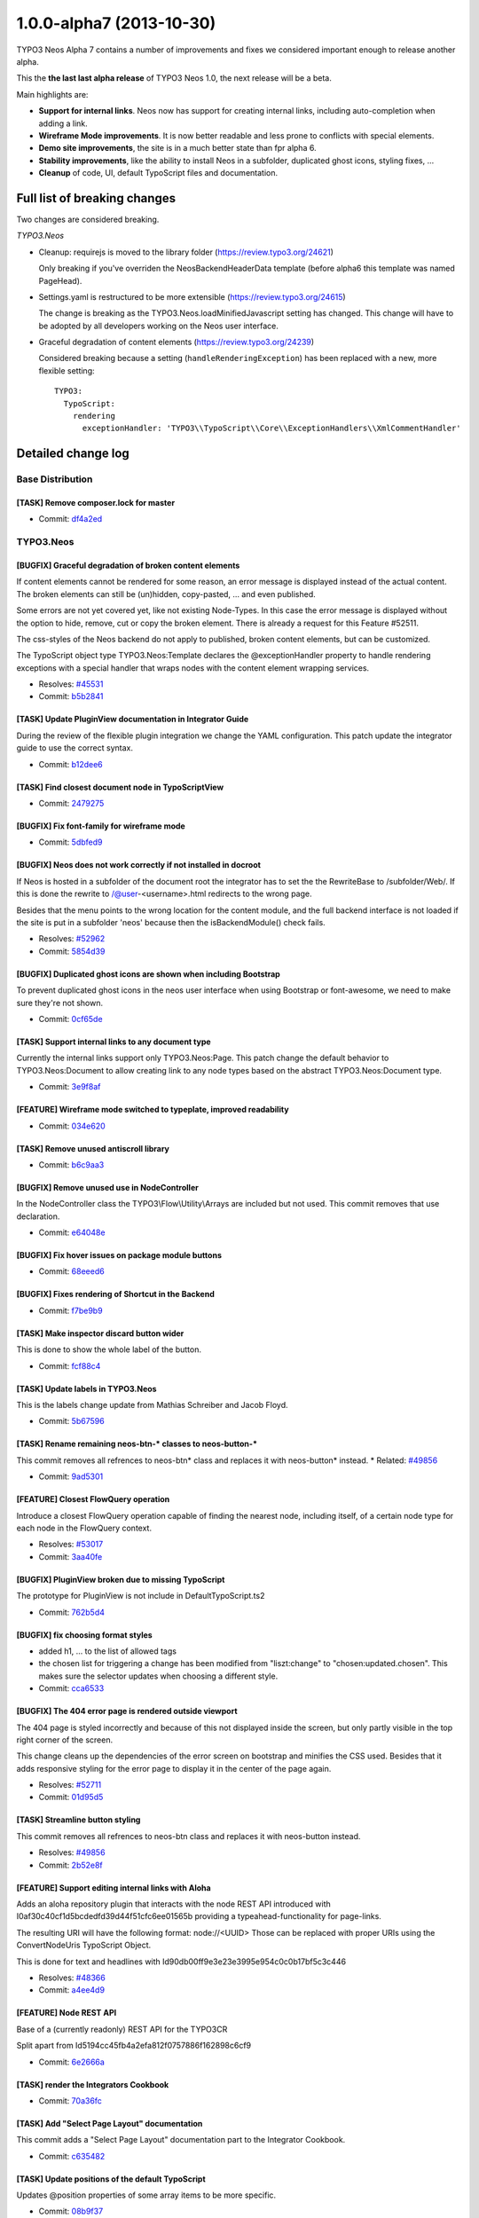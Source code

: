 .. _1.0.0-alpha7:

=========================
1.0.0-alpha7 (2013-10-30)
=========================

TYPO3 Neos Alpha 7 contains a number of improvements and fixes we considered important enough
to release another alpha.

This the **the last last alpha release** of TYPO3 Neos 1.0, the next release will be a beta.

Main highlights are:

* **Support for internal links**. Neos now has support for creating internal links, including
  auto-completion when adding a link.
* **Wireframe Mode improvements**. It is now better readable and less prone to conflicts with
  special elements.
* **Demo site improvements**, the site is in a much better state than fpr alpha 6.
* **Stability improvements**, like the ability to install Neos in a subfolder, duplicated
  ghost icons, styling fixes, …
* **Cleanup** of code, UI, default TypoScript files and documentation.


Full list of breaking changes
=============================

Two changes are considered breaking.

*TYPO3.Neos*

* Cleanup: requirejs is moved to the library folder (https://review.typo3.org/24621)

  Only breaking if you've overriden the NeosBackendHeaderData template (before alpha6
  this template was named PageHead).

* Settings.yaml is restructured to be more extensible (https://review.typo3.org/24615)

  The change is breaking as the TYPO3.Neos.loadMinifiedJavascript setting has changed.
  This change will have to be adopted by all developers working on the Neos user interface.

* Graceful degradation of content elements (https://review.typo3.org/24239)

  Considered breaking because a setting (``handleRenderingException``) has been replaced
  with a new, more flexible setting::

    TYPO3:
      TypoScript:
        rendering
          exceptionHandler: 'TYPO3\\TypoScript\\Core\\ExceptionHandlers\\XmlCommentHandler'


Detailed change log
===================

~~~~~~~~~~~~~~~~~~~~~~~~~~~~~~~~~~~~~~~~
Base Distribution
~~~~~~~~~~~~~~~~~~~~~~~~~~~~~~~~~~~~~~~~

[TASK] Remove composer.lock for master
-----------------------------------------------------------------------------------------

* Commit: `df4a2ed <http://git.typo3.org/Neos/Distributions/Base.git?a=commit;h=df4a2ed4258b7eb76df727997f1efa314c25d9f6>`_

~~~~~~~~~~~~~~~~~~~~~~~~~~~~~~~~~~~~~~~~
TYPO3.Neos
~~~~~~~~~~~~~~~~~~~~~~~~~~~~~~~~~~~~~~~~

[BUGFIX] Graceful degradation of broken content elements
-----------------------------------------------------------------------------------------

If content elements cannot be rendered for some reason, an error message
is displayed instead of the actual content. The broken elements can
still be (un)hidden, copy-pasted, … and even published.

Some errors are not yet covered yet, like not existing Node-Types.
In this case the error message is displayed without the option to hide,
remove, cut or copy the broken element.
There is already a request for this Feature #52511.

The css-styles of the Neos backend do not apply to published, broken
content elements, but can be customized.

The TypoScript object type TYPO3.Neos:Template declares the
@exceptionHandler property to handle rendering exceptions with a special
handler that wraps nodes with the content element wrapping services.

* Resolves: `#45531 <http://forge.typo3.org/issues/45531>`_
* Commit: `b5b2841 <http://git.typo3.org/Packages/TYPO3.Neos.git?a=commit;h=b5b28414274cfb00c7b378847f8ea1e60c6f93f5>`_

[TASK] Update PluginView documentation in Integrator Guide
-----------------------------------------------------------------------------------------

During the review of the flexible plugin integration we change
the YAML configuration. This patch update the integrator guide
to use the correct syntax.

* Commit: `b12dee6 <http://git.typo3.org/Packages/TYPO3.Neos.git?a=commit;h=b12dee69ae341ed8359dc164c42bd7990c94ed6c>`_

[TASK] Find closest document node in TypoScriptView
-----------------------------------------------------------------------------------------

* Commit: `2479275 <http://git.typo3.org/Packages/TYPO3.Neos.git?a=commit;h=2479275f6f31f15e5b481b0cb412260ef276dbb8>`_

[BUGFIX] Fix font-family for wireframe mode
-----------------------------------------------------------------------------------------

* Commit: `5dbfed9 <http://git.typo3.org/Packages/TYPO3.Neos.git?a=commit;h=5dbfed999bf16b9d1abcc6c3fcda730b60f6706f>`_

[BUGFIX] Neos does not work correctly if not installed in docroot
-----------------------------------------------------------------------------------------

If Neos is hosted in a subfolder of the document root the integrator
has to set the the RewriteBase to /subfolder/Web/. If this is done the
rewrite to /@user-<username>.html redirects to the wrong page.

Besides that the menu points to the wrong location for the content
module, and the full backend interface is not loaded if the site
is put in a subfolder 'neos' because then the isBackendModule()
check fails.

* Resolves: `#52962 <http://forge.typo3.org/issues/52962>`_
* Commit: `5854d39 <http://git.typo3.org/Packages/TYPO3.Neos.git?a=commit;h=5854d39a8aaa227eb1fe620586eddb14e051c49d>`_

[BUGFIX] Duplicated ghost icons are shown when including Bootstrap
-----------------------------------------------------------------------------------------

To prevent duplicated ghost icons in the neos user interface when
using Bootstrap or font-awesome, we need to make sure they're not shown.

* Commit: `0cf65de <http://git.typo3.org/Packages/TYPO3.Neos.git?a=commit;h=0cf65de7236030e144a31a241d474d4201626b3c>`_

[TASK] Support internal links to any document type
-----------------------------------------------------------------------------------------

Currently the internal links support only TYPO3.Neos:Page. This
patch change the default behavior to TYPO3.Neos:Document to
allow creating link to any node types based on the abstract
TYPO3.Neos:Document type.

* Commit: `3e9f8af <http://git.typo3.org/Packages/TYPO3.Neos.git?a=commit;h=3e9f8aff557e1e08a8997d7a83d4447d1e7f82d8>`_

[FEATURE] Wireframe mode switched to typeplate, improved readability
-----------------------------------------------------------------------------------------

* Commit: `034e620 <http://git.typo3.org/Packages/TYPO3.Neos.git?a=commit;h=034e620cdc84580bd8dad30ec43042a28a9cb2ff>`_

[TASK] Remove unused antiscroll library
-----------------------------------------------------------------------------------------

* Commit: `b6c9aa3 <http://git.typo3.org/Packages/TYPO3.Neos.git?a=commit;h=b6c9aa3e477c98bd29ee64a27a8252fd2af974a8>`_

[BUGFIX] Remove unused use in NodeController
-----------------------------------------------------------------------------------------

In the NodeController class the TYPO3\\Flow\\Utility\\Arrays are
included but not used. This commit removes that use declaration.

* Commit: `e64048e <http://git.typo3.org/Packages/TYPO3.Neos.git?a=commit;h=e64048e4431cd2b3d2138210426a86cc7ee4173c>`_

[BUGFIX] Fix hover issues on package module buttons
-----------------------------------------------------------------------------------------

* Commit: `68eeed6 <http://git.typo3.org/Packages/TYPO3.Neos.git?a=commit;h=68eeed6e8a2b694e33a22d7261b1c4c868975c12>`_

[BUGFIX] Fixes rendering of Shortcut in the Backend
-----------------------------------------------------------------------------------------

* Commit: `f7be9b9 <http://git.typo3.org/Packages/TYPO3.Neos.git?a=commit;h=f7be9b9fa8e9682857658f6e6167e8a0653ccf6a>`_

[TASK] Make inspector discard button wider
-----------------------------------------------------------------------------------------

This is done to show the whole label of the button.

* Commit: `fcf88c4 <http://git.typo3.org/Packages/TYPO3.Neos.git?a=commit;h=fcf88c4ca9f5fbaa4e02a2560eb4085d57de1176>`_

[TASK] Update labels in TYPO3.Neos
-----------------------------------------------------------------------------------------

This is the labels change update from Mathias Schreiber and
Jacob Floyd.

* Commit: `5b67596 <http://git.typo3.org/Packages/TYPO3.Neos.git?a=commit;h=5b67596cadd8b096069d662174fc4af55dbfc0ae>`_

[TASK] Rename remaining neos-btn-* classes to neos-button-*
-----------------------------------------------------------------------------------------

This commit removes all refrences to neos-btn* class and replaces
it with neos-button* instead.
* Related: `#49856 <http://forge.typo3.org/issues/49856>`_

* Commit: `9ad5301 <http://git.typo3.org/Packages/TYPO3.Neos.git?a=commit;h=9ad5301b64da79daa25d48535aace00f637623f2>`_

[FEATURE] Closest FlowQuery operation
-----------------------------------------------------------------------------------------

Introduce a closest FlowQuery operation capable of finding the nearest
node, including itself, of a certain node type for each node in the
FlowQuery context.

* Resolves: `#53017 <http://forge.typo3.org/issues/53017>`_
* Commit: `3aa40fe <http://git.typo3.org/Packages/TYPO3.Neos.git?a=commit;h=3aa40feda4398b6385fdbe803e3222f616613760>`_

[BUGFIX] PluginView broken due to missing TypoScript
-----------------------------------------------------------------------------------------

The prototype for PluginView is not include in DefaultTypoScript.ts2

* Commit: `762b5d4 <http://git.typo3.org/Packages/TYPO3.Neos.git?a=commit;h=762b5d4eb5160d76431707f348222f9b3f40692b>`_

[BUGFIX] fix choosing format styles
-----------------------------------------------------------------------------------------

* added h1, … to the list of allowed tags
* the chosen list for triggering a change has been modified from "liszt:change"
  to "chosen:updated.chosen". This makes sure the selector updates when choosing
  a different style.

* Commit: `cca6533 <http://git.typo3.org/Packages/TYPO3.Neos.git?a=commit;h=cca6533f702fe7f2bd024c2707813f604ff322ae>`_

[BUGFIX] The 404 error page is rendered outside viewport
-----------------------------------------------------------------------------------------

The 404 page is styled incorrectly and because of this not
displayed inside the screen, but only partly visible in the top
right corner of the screen.

This change cleans up the dependencies of the error screen on
bootstrap and minifies the CSS used. Besides that it adds
responsive styling for the error page to display it in the
center of the page again.

* Resolves: `#52711 <http://forge.typo3.org/issues/52711>`_
* Commit: `01d95d5 <http://git.typo3.org/Packages/TYPO3.Neos.git?a=commit;h=01d95d504c536d01c32fc5e24bf9fb4389c8aac5>`_

[TASK] Streamline button styling
-----------------------------------------------------------------------------------------

This commit removes all refrences to neos-btn class and replaces
it with neos-button instead.

* Resolves: `#49856 <http://forge.typo3.org/issues/49856>`_
* Commit: `2b52e8f <http://git.typo3.org/Packages/TYPO3.Neos.git?a=commit;h=2b52e8fa715dfea65c525f0618c772d6c11a8107>`_

[FEATURE] Support editing internal links with Aloha
-----------------------------------------------------------------------------------------

Adds an aloha repository plugin that interacts with the node REST API
introduced with I0af30c40cf1d5bcdedfd39d44f51cfc6ee01565b providing
a typeahead-functionality for page-links.

The resulting URI will have the following format: node://<UUID>
Those can be replaced with proper URIs using the ConvertNodeUris
TypoScript Object.

This is done for text and headlines with
Id90db00ff9e3e23e3995e954c0c0b17bf5c3c446

* Resolves: `#48366 <http://forge.typo3.org/issues/48366>`_
* Commit: `a4ee4d9 <http://git.typo3.org/Packages/TYPO3.Neos.git?a=commit;h=a4ee4d99efbd2e857546924f4a8a70bac1ff73a8>`_

[FEATURE] Node REST API
-----------------------------------------------------------------------------------------

Base of a (currently readonly) REST API for the TYPO3CR

Split apart from Id5194cc45fb4a2efa812f0757886f162898c6cf9

* Commit: `6e2666a <http://git.typo3.org/Packages/TYPO3.Neos.git?a=commit;h=6e2666a17d01ad3ad72e787bbce430716cf7dcb7>`_

[TASK] render the Integrators Cookbook
-----------------------------------------------------------------------------------------

* Commit: `70a36fc <http://git.typo3.org/Packages/TYPO3.Neos.git?a=commit;h=70a36fc58f24cfbb8366593914e77532c2c97fd0>`_

[TASK] Add "Select Page Layout" documentation
-----------------------------------------------------------------------------------------

This commit adds a "Select Page Layout" documentation
part to the Integrator Cookbook.

* Commit: `c635482 <http://git.typo3.org/Packages/TYPO3.Neos.git?a=commit;h=c63548208cbb9602ddda8896ddf38223c31ff2e5>`_

[TASK] Update positions of the default TypoScript
-----------------------------------------------------------------------------------------

Updates @position properties of some array items to be more specific.

* Commit: `08b9f37 <http://git.typo3.org/Packages/TYPO3.Neos.git?a=commit;h=08b9f37da4b71a1d699c8b1f63303591c6ff566a>`_

[TASK] Documentation update
-----------------------------------------------------------------------------------------

The processor documentation was confusing as the property name
used was value, which is the same string as used for the value
to be wrapped.

Credits to Henjo Hoeksma for finding

* Commit: `285043d <http://git.typo3.org/Packages/TYPO3.Neos.git?a=commit;h=285043da4089ec01a8937b28416868af9a3102a2>`_

[!!!][TASK] Restructure TYPO3.Neos Settings.yaml structure
-----------------------------------------------------------------------------------------

This restructures the Settings.yaml to be more extensible. The change
is marked breaking as the TYPO3.Neos.loadMinifiedJavascript setting
has changed. This change will have to be adopted by all developers working
on the Neos user interface.

* Commit: `673a97c <http://git.typo3.org/Packages/TYPO3.Neos.git?a=commit;h=673a97c519d59f4062ff3cd77bb4e194aef82651>`_

[BUGFIX] Setup wizard has incorrect styling
-----------------------------------------------------------------------------------------

The setup wizard does not include the prefixed Neos css but plain
bootstrap. For this reason we should not prefix the classes used.

* Related: `#52175 <http://forge.typo3.org/issues/52175>`_
* Commit: `59ce076 <http://git.typo3.org/Packages/TYPO3.Neos.git?a=commit;h=59ce076de619dfca39faf8356fea7fbc38a1ed82>`_

[!!!][TASK] Move requirejs and plugin to Library folder
-----------------------------------------------------------------------------------------

The requirejs library was still in the wrong folder. This change
moves the file to the Library folder but is breaking for people
who have overridden the Neos templates like PageHead.html

* Commit: `73501ab <http://git.typo3.org/Packages/TYPO3.Neos.git?a=commit;h=73501ab303385451544787bd2a331fd9a43794ab>`_

[BUGFIX] Tab index in inspector is broken
-----------------------------------------------------------------------------------------

When the userinterface has focus in the inspector for example, and the
user moves to another field by pressing tab the content element selection
in the website body is changed and the focus moves to the first
inlineeditable and is as such moving the focus to a for the user
unexpected location.

This change keeps track if the focus is within the #neos-application
or not, and if so the node selection change is ignored.

* Commit: `cc87aa9 <http://git.typo3.org/Packages/TYPO3.Neos.git?a=commit;h=cc87aa97babf06e2f91c64ca40a2edbbdc9012b4>`_

[TASK] Avoid empty ActionName in PluginImplementation
-----------------------------------------------------------------------------------------

Else, the system later fails with the message:
"The action name must not be an empty string."

* Resolves: `#52964 <http://forge.typo3.org/issues/52964>`_
* Commit: `3d6a2d2 <http://git.typo3.org/Packages/TYPO3.Neos.git?a=commit;h=3d6a2d280d40e949750e74e4ba953d267b14dcca>`_

[TASK] Refactor TypoScript syntax
-----------------------------------------------------------------------------------------

Use shorter syntax where possible.

* Commit: `a76f821 <http://git.typo3.org/Packages/TYPO3.Neos.git?a=commit;h=a76f82112b47a07be74b7b05eba1867cff77fcf5>`_

[BUGFIX] Make nodePath property configurable on PrimaryContent object
-----------------------------------------------------------------------------------------

The PrimaryContent prototype is not easily usable after the refactoring
from PrimaryContentCollection.

This change allows to configure the nodePath on the PrimaryContent
object which will be used on the default ContentCollection to render
the correct nodes.

The rendering functional test is updated to include testing of the
PrimaryContent object.

* Fixes: `#52911 <http://forge.typo3.org/issues/52911>`_
* Commit: `9d42844 <http://git.typo3.org/Packages/TYPO3.Neos.git?a=commit;h=9d4284433dd7d17b7a42cc02a88717c8f229a162>`_

[TASK] Refactor default TypoScript to separate files
-----------------------------------------------------------------------------------------

Split default TypoScript to separate files and update the functional
test fixture to use the default TypoScript instead of re-declaring
everything.

* Commit: `c5ad3ca <http://git.typo3.org/Packages/TYPO3.Neos.git?a=commit;h=c5ad3cacacbfac719bc8a07fa82c2c909e912220>`_

[TASK] Yaml cleanup
-----------------------------------------------------------------------------------------

This change removes the yaml configuration that was cleaned up in
I61212ebc08b4824f6e8be7a1b6a60207fc98e40b. Moved to a separate change
as it's not related to that change.

* Commit: `0b602f6 <http://git.typo3.org/Packages/TYPO3.Neos.git?a=commit;h=0b602f61faf423595be05ff9e44e3f1300a0263d>`_

~~~~~~~~~~~~~~~~~~~~~~~~~~~~~~~~~~~~~~~~
TYPO3.Neos.NodeTypes
~~~~~~~~~~~~~~~~~~~~~~~~~~~~~~~~~~~~~~~~

[FEATURE] Convert "node://" URIs in Text and Headline TS objects
-----------------------------------------------------------------------------------------

converts node URIs to proper URIs by applying the ConvertNodeUris
processor to Text & Headline text properties.

* Depends: Ib7c8c6cc7bc53d0f1f7e21b5930cba2c97ea3475
* Related: `#48366 <http://forge.typo3.org/issues/48366>`_
* Commit: `91cdf09 <http://git.typo3.org/Packages/TYPO3.Neos.NodeTypes.git?a=commit;h=91cdf0911691e37e61074f8cdbadcf2ef1f5abd1>`_

~~~~~~~~~~~~~~~~~~~~~~~~~~~~~~~~~~~~~~~~
TYPO3.SiteKickstarter
~~~~~~~~~~~~~~~~~~~~~~~~~~~~~~~~~~~~~~~~

No changes

~~~~~~~~~~~~~~~~~~~~~~~~~~~~~~~~~~~~~~~~
TYPO3.TYPO3CR
~~~~~~~~~~~~~~~~~~~~~~~~~~~~~~~~~~~~~~~~

[!!!][BUGFIX] NodeConverter should work with the node identifier
-----------------------------------------------------------------------------------------

This adjusts the NodeConverter so that it expects a NodeData
identifier instead of the "Persistence_Object_Identifier" when
dealing with UUIDs.

This is a breaking change if the NodeConverter is expected to convert
a UUID returned by the PersistenceManager to a Node instance.

* Commit: `01a1d9c <http://git.typo3.org/Packages/TYPO3.TYPO3CR.git?a=commit;h=01a1d9c674669a5e5b4a3ff2d8c64447a84a2902>`_

[FEATURE] NodeConverter can convert UUIDs
-----------------------------------------------------------------------------------------

This extends the NodeConverter so that it can convert node identifier
in addition to node context paths.

If a valid UUID is passed to the NodeConverter it is expected to be
the *technical identifier* of a Node. Because the context is lost in
this case a UUID always returns a Node of the *live* workspace!
* Commit: `bee5b3d <http://git.typo3.org/Packages/TYPO3.TYPO3CR.git?a=commit;h=bee5b3db711c4cdfcc243d8898e6cafb9f571b7d>`_

[TASK] Introduce signals for node publising
-----------------------------------------------------------------------------------------

This adds two signals ``beforeNodePublishing`` and
``afterNodePublishing`` to the Workspace class.
Those signals are triggered whenever a node is being published to a
different workspace (usually the "live" workspace).

Besides this adjusts Workspace::publish() so that it actually works
with NodeInterface rather than with NodeData instances.

* Commit: `ef44b1c <http://git.typo3.org/Packages/TYPO3.TYPO3CR.git?a=commit;h=ef44b1cddafd536c027a98aa21ddc161d66796e8>`_

~~~~~~~~~~~~~~~~~~~~~~~~~~~~~~~~~~~~~~~~
TYPO3.TypoScript
~~~~~~~~~~~~~~~~~~~~~~~~~~~~~~~~~~~~~~~~

[!!!][BUGFIX] Graceful degradation of broken content elements
-----------------------------------------------------------------------------------------

If content elements cannot be rendered for some reason, an error message
is displayed instead of the actual content. The broken elements can
still be (un)hidden, copy-pasted, … and even published.

The css-styles of the Neos backend do not apply to published, broken
content elements, but can be customized.

Configuration of TypoScript-Runtime changed to::

  TYPO3:
    TypoScript:
      rendering
        exceptionHandler: 'TYPO3\\TypoScript\\Core\\ExceptionHandlers\\XmlCommentHandler'

A valid configuration is any fully qualified type extending
TYPO3\\TypoScript\\Core\\ExceptionHandlers\\AbstractRenderingExceptionHandler.

This fix spreads over multiple packages:

* TYPO3.TypoScript
* TYPO3.Neos

* Resolves: `#45531 <http://forge.typo3.org/issues/45531>`_
* Commit: `572d238 <http://git.typo3.org/Packages/TYPO3.TypoScript.git?a=commit;h=572d2382731a6d374ca0b8ae9e7b1a96a6cfd1ff>`_

[BUGFIX] Support debug mode for CaseImplementation
-----------------------------------------------------------------------------------------

The Case object did not match result correctly in debug mode, since the
rendered output of a matcher is annotated with debug comments and does
not equal the MATCH_NORESULT constant.

This change strips these comments from the rendered output if the debug
mode is enabled before comparing the strings.

To test the behavior a setter for the debug mode was introduced to the
TypoScript Runtime and an option was added to the TypoScriptView.

* Fixes: `#52923 <http://forge.typo3.org/issues/52923>`_
* Commit: `405dd1c <http://git.typo3.org/Packages/TYPO3.TypoScript.git?a=commit;h=405dd1c3cb50c0dc46526cdc3f1b0b24388b0fd7>`_

[BUGFIX] Do not wrap arrays again in FlowQuery q() function
-----------------------------------------------------------------------------------------

The FlowQuery function q() in Eel should not always wrap the given
element in an array to assert q(q(value)) == q(value).

* Commit: `95da425 <http://git.typo3.org/Packages/TYPO3.TypoScript.git?a=commit;h=95da425771bec925fff47062a4d8321162761618>`_

[FEATURE] Allow additional properties for the Case TypoScript object
-----------------------------------------------------------------------------------------

All properties of a Case object were treated as matchers. This change
introduces a new meta property '@ignoreProperties' of type array to
configure properties that should be ignored when evaluating matchers.

This is only used for rare cases where properties need to be configured
on the Case object and passed down to matchers using context overrides.

* Related: `#52911 <http://forge.typo3.org/issues/52911>`_
* Commit: `f1cc3d8 <http://git.typo3.org/Packages/TYPO3.TypoScript.git?a=commit;h=f1cc3d8e1923c15e79e01cddf5553133e876fde7>`_

